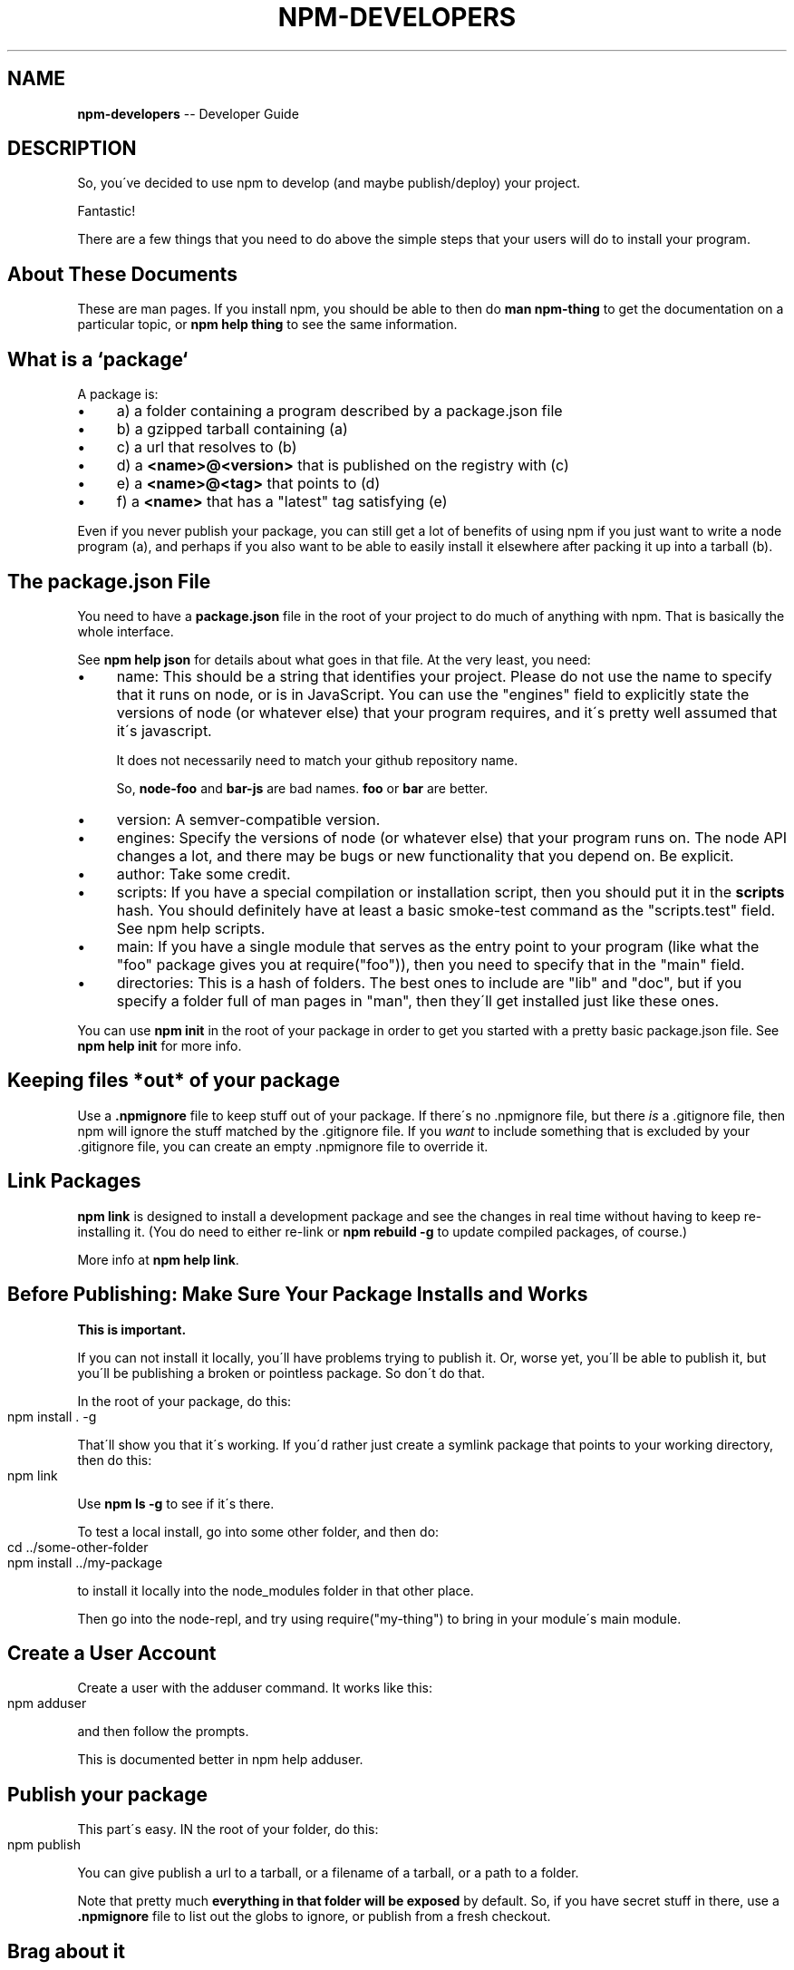 .\" Generated with Ronnjs/v0.1
.\" http://github.com/kapouer/ronnjs/
.
.TH "NPM\-DEVELOPERS" "1" "February 2012" "" ""
.
.SH "NAME"
\fBnpm-developers\fR \-\- Developer Guide
.
.SH "DESCRIPTION"
So, you\'ve decided to use npm to develop (and maybe publish/deploy)
your project\.
.
.P
Fantastic!
.
.P
There are a few things that you need to do above the simple steps
that your users will do to install your program\.
.
.SH "About These Documents"
These are man pages\.  If you install npm, you should be able to
then do \fBman npm\-thing\fR to get the documentation on a particular
topic, or \fBnpm help thing\fR to see the same information\.
.
.SH "What is a `package`"
A package is:
.
.IP "\(bu" 4
a) a folder containing a program described by a package\.json file
.
.IP "\(bu" 4
b) a gzipped tarball containing (a)
.
.IP "\(bu" 4
c) a url that resolves to (b)
.
.IP "\(bu" 4
d) a \fB<name>@<version>\fR that is published on the registry with (c)
.
.IP "\(bu" 4
e) a \fB<name>@<tag>\fR that points to (d)
.
.IP "\(bu" 4
f) a \fB<name>\fR that has a "latest" tag satisfying (e)
.
.IP "" 0
.
.P
Even if you never publish your package, you can still get a lot of
benefits of using npm if you just want to write a node program (a), and
perhaps if you also want to be able to easily install it elsewhere
after packing it up into a tarball (b)\.
.
.SH "The package\.json File"
You need to have a \fBpackage\.json\fR file in the root of your project to do
much of anything with npm\.  That is basically the whole interface\.
.
.P
See \fBnpm help json\fR for details about what goes in that file\.  At the very
least, you need:
.
.IP "\(bu" 4
name:
This should be a string that identifies your project\.  Please do not
use the name to specify that it runs on node, or is in JavaScript\.
You can use the "engines" field to explicitly state the versions of
node (or whatever else) that your program requires, and it\'s pretty
well assumed that it\'s javascript\.
.
.IP
It does not necessarily need to match your github repository name\.
.
.IP
So, \fBnode\-foo\fR and \fBbar\-js\fR are bad names\.  \fBfoo\fR or \fBbar\fR are better\.
.
.IP "\(bu" 4
version:
A semver\-compatible version\.
.
.IP "\(bu" 4
engines:
Specify the versions of node (or whatever else) that your program
runs on\.  The node API changes a lot, and there may be bugs or new
functionality that you depend on\.  Be explicit\.
.
.IP "\(bu" 4
author:
Take some credit\.
.
.IP "\(bu" 4
scripts:
If you have a special compilation or installation script, then you
should put it in the \fBscripts\fR hash\.  You should definitely have at
least a basic smoke\-test command as the "scripts\.test" field\.
See npm help scripts\.
.
.IP "\(bu" 4
main:
If you have a single module that serves as the entry point to your
program (like what the "foo" package gives you at require("foo")),
then you need to specify that in the "main" field\.
.
.IP "\(bu" 4
directories:
This is a hash of folders\.  The best ones to include are "lib" and
"doc", but if you specify a folder full of man pages in "man", then
they\'ll get installed just like these ones\.
.
.IP "" 0
.
.P
You can use \fBnpm init\fR in the root of your package in order to get you
started with a pretty basic package\.json file\.  See \fBnpm help init\fR for
more info\.
.
.SH "Keeping files *out* of your package"
Use a \fB\|\.npmignore\fR file to keep stuff out of your package\.  If there\'s
no \.npmignore file, but there \fIis\fR a \.gitignore file, then npm will
ignore the stuff matched by the \.gitignore file\.  If you \fIwant\fR to
include something that is excluded by your \.gitignore file, you can
create an empty \.npmignore file to override it\.
.
.SH "Link Packages"
\fBnpm link\fR is designed to install a development package and see the
changes in real time without having to keep re\-installing it\.  (You do
need to either re\-link or \fBnpm rebuild \-g\fR to update compiled packages,
of course\.)
.
.P
More info at \fBnpm help link\fR\|\.
.
.SH "Before Publishing: Make Sure Your Package Installs and Works"
\fBThis is important\.\fR
.
.P
If you can not install it locally, you\'ll have
problems trying to publish it\.  Or, worse yet, you\'ll be able to
publish it, but you\'ll be publishing a broken or pointless package\.
So don\'t do that\.
.
.P
In the root of your package, do this:
.
.IP "" 4
.
.nf
npm install \. \-g
.
.fi
.
.IP "" 0
.
.P
That\'ll show you that it\'s working\.  If you\'d rather just create a symlink
package that points to your working directory, then do this:
.
.IP "" 4
.
.nf
npm link
.
.fi
.
.IP "" 0
.
.P
Use \fBnpm ls \-g\fR to see if it\'s there\.
.
.P
To test a local install, go into some other folder, and then do:
.
.IP "" 4
.
.nf
cd \.\./some\-other\-folder
npm install \.\./my\-package
.
.fi
.
.IP "" 0
.
.P
to install it locally into the node_modules folder in that other place\.
.
.P
Then go into the node\-repl, and try using require("my\-thing") to
bring in your module\'s main module\.
.
.SH "Create a User Account"
Create a user with the adduser command\.  It works like this:
.
.IP "" 4
.
.nf
npm adduser
.
.fi
.
.IP "" 0
.
.P
and then follow the prompts\.
.
.P
This is documented better in npm help adduser\.
.
.SH "Publish your package"
This part\'s easy\.  IN the root of your folder, do this:
.
.IP "" 4
.
.nf
npm publish
.
.fi
.
.IP "" 0
.
.P
You can give publish a url to a tarball, or a filename of a tarball,
or a path to a folder\.
.
.P
Note that pretty much \fBeverything in that folder will be exposed\fR
by default\.  So, if you have secret stuff in there, use a \fB\|\.npmignore\fR file to list out the globs to ignore, or publish
from a fresh checkout\.
.
.SH "Brag about it"
Send emails, write blogs, blab in IRC\.
.
.P
Tell the world how easy it is to install your program!
.
.SH "SEE ALSO"
.
.IP "\(bu" 4
npm help faq
.
.IP "\(bu" 4
npm help npm
.
.IP "\(bu" 4
npm help init
.
.IP "\(bu" 4
npm help json
.
.IP "\(bu" 4
npm help scripts
.
.IP "\(bu" 4
npm help publish
.
.IP "\(bu" 4
npm help adduser
.
.IP "\(bu" 4
npm help registry
.
.IP "" 0

